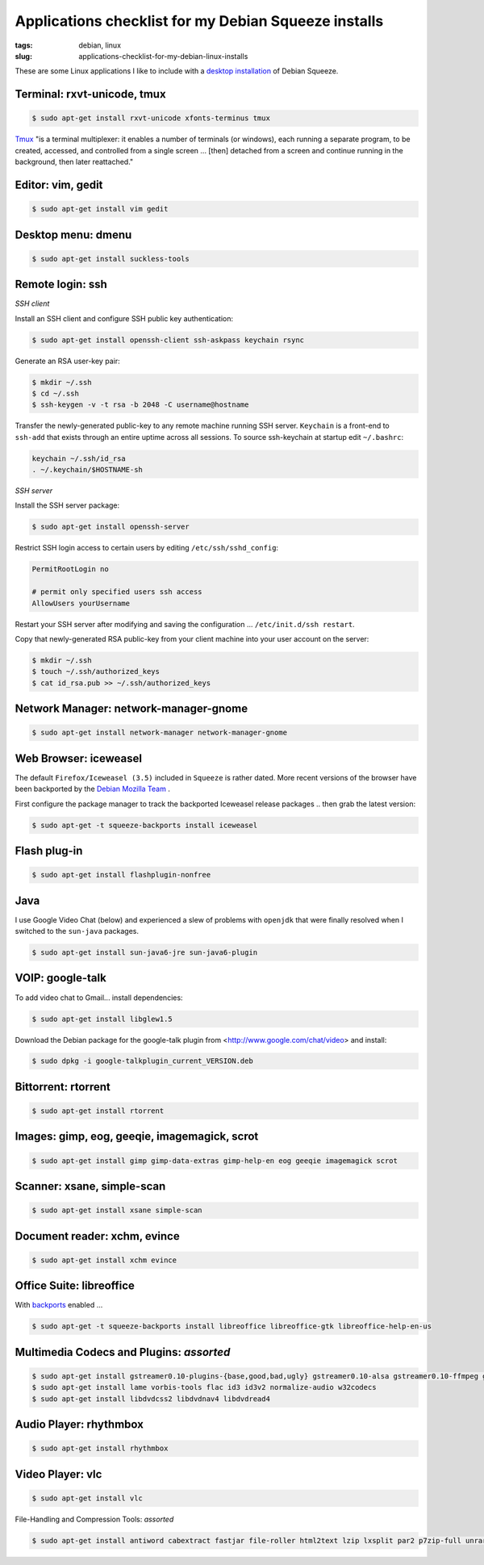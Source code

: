 =====================================================
Applications checklist for my Debian Squeeze installs
=====================================================

:tags: debian, linux
:slug: applications-checklist-for-my-debian-linux-installs

These are some Linux applications I like to include with a `desktop installation <http://www.circuidipity.com/install-debian-linux-squeeze.html>`_ of Debian Squeeze.

Terminal: rxvt-unicode, tmux
----------------------------

.. code-block:: bash

    $ sudo apt-get install rxvt-unicode xfonts-terminus tmux

`Tmux <http://tmux.sourceforge.net/>`_  "is a terminal multiplexer: it enables a number of terminals (or windows), each running a separate program, to be created, accessed, and controlled from a single screen ... [then] detached from a screen and continue running in the background, then later reattached."

Editor: vim, gedit
------------------

.. code-block:: bash

    $ sudo apt-get install vim gedit

Desktop menu: dmenu
-------------------

.. code-block:: bash

    $ sudo apt-get install suckless-tools

Remote login: ssh
-----------------

*SSH client*

Install an SSH client and configure SSH public key authentication:

.. code-block:: bash

    $ sudo apt-get install openssh-client ssh-askpass keychain rsync

Generate an RSA user-key pair:

.. code-block:: bash

    $ mkdir ~/.ssh 
    $ cd ~/.ssh 
    $ ssh-keygen -v -t rsa -b 2048 -C username@hostname

Transfer the newly-generated public-key to any remote machine running SSH server. ``Keychain`` is a front-end to ``ssh-add`` that exists through an entire uptime across all sessions. To source ssh-keychain at startup edit ``~/.bashrc``:

.. code-block:: bash

    keychain ~/.ssh/id_rsa 
    . ~/.keychain/$HOSTNAME-sh

*SSH server*

Install the SSH server package:

.. code-block:: bash

    $ sudo apt-get install openssh-server

Restrict SSH login access to certain users by editing ``/etc/ssh/sshd_config``:

.. code-block:: bash

    PermitRootLogin no

    # permit only specified users ssh access
    AllowUsers yourUsername

Restart your SSH server after modifying and saving the configuration ... ``/etc/init.d/ssh restart``.

Copy that newly-generated RSA public-key from your client machine into your user account on the server:

.. code-block:: bash

    $ mkdir ~/.ssh
    $ touch ~/.ssh/authorized_keys
    $ cat id_rsa.pub >> ~/.ssh/authorized_keys

Network Manager: network-manager-gnome
--------------------------------------

.. code-block:: bash

    $ sudo apt-get install network-manager network-manager-gnome

Web Browser: iceweasel
----------------------

The default ``Firefox/Iceweasel (3.5)`` included in ``Squeeze`` is rather dated. More recent versions of the browser have been backported by the `Debian Mozilla Team <http://mozilla.debian.net>`_ .

First configure the package manager to track the backported Iceweasel release packages .. then grab the latest version:

.. code-block:: bash

    $ sudo apt-get -t squeeze-backports install iceweasel

Flash plug-in
-------------

.. code-block:: bash

    $ sudo apt-get install flashplugin-nonfree

Java
----

I use Google Video Chat (below) and experienced a slew of problems with ``openjdk`` that were finally resolved when I switched to the ``sun-java`` packages.
 
.. code-block:: bash

    $ sudo apt-get install sun-java6-jre sun-java6-plugin

VOIP: google-talk
-----------------

To add video chat to Gmail...  install dependencies:

.. code-block:: bash

    $ sudo apt-get install libglew1.5

Download the Debian package for the google-talk plugin from <http://www.google.com/chat/video> and install:

.. code-block:: bash

    $ sudo dpkg -i google-talkplugin_current_VERSION.deb

Bittorrent: rtorrent
--------------------

.. code-block:: bash

    $ sudo apt-get install rtorrent

Images: gimp, eog, geeqie, imagemagick, scrot
---------------------------------------------

.. code-block:: bash

    $ sudo apt-get install gimp gimp-data-extras gimp-help-en eog geeqie imagemagick scrot

Scanner: xsane, simple-scan
---------------------------

.. code-block:: bash

    $ sudo apt-get install xsane simple-scan

Document reader: xchm, evince
-----------------------------

.. code-block:: bash

    $ sudo apt-get install xchm evince

Office Suite: libreoffice
-------------------------

With `backports <http://backports-master.debian.org/>`_ enabled ...

.. code-block:: bash

    $ sudo apt-get -t squeeze-backports install libreoffice libreoffice-gtk libreoffice-help-en-us

Multimedia Codecs and Plugins: *assorted*
-----------------------------------------

.. code-block:: bash

    $ sudo apt-get install gstreamer0.10-plugins-{base,good,bad,ugly} gstreamer0.10-alsa gstreamer0.10-ffmpeg gstreamer0.10-tools
    $ sudo apt-get install lame vorbis-tools flac id3 id3v2 normalize-audio w32codecs
    $ sudo apt-get install libdvdcss2 libdvdnav4 libdvdread4

Audio Player: rhythmbox
-----------------------

.. code-block:: bash

    $ sudo apt-get install rhythmbox

Video Player: vlc
-----------------

.. code-block:: bash

    $ sudo apt-get install vlc

File-Handling and Compression Tools: *assorted*

.. code-block:: bash

    $ sudo apt-get install antiword cabextract fastjar file-roller html2text lzip lxsplit par2 p7zip-full unrar unrtf unzip

.. image:: images/debian-banner.png
    :width: 800px
    :height: 75px
    :alt: Get Debian
